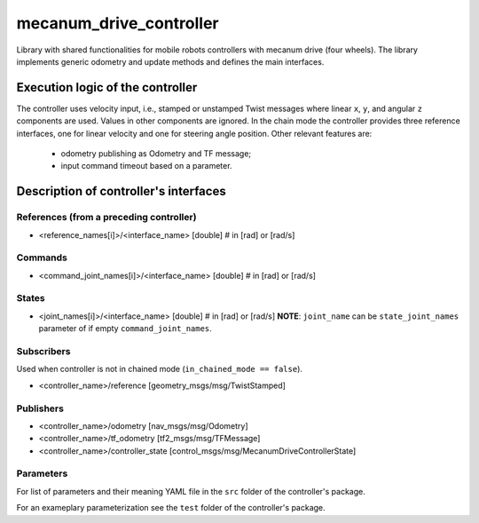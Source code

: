 .. _mecanum_drive_controller_userdoc:

mecanum_drive_controller
=========================

Library with shared functionalities for mobile robots controllers with mecanum drive (four wheels).
The library implements generic odometry and update methods and defines the main interfaces.

Execution logic of the controller
----------------------------------

The controller uses velocity input, i.e., stamped or unstamped Twist messages where linear ``x``, ``y``, and angular ``z`` components are used.
Values in other components are ignored.
In the chain mode the controller provides three reference interfaces, one for linear velocity and one for steering angle position.
Other relevant features are:

  - odometry publishing as Odometry and TF message;
  - input command timeout based on a parameter.


Description of controller's interfaces
--------------------------------------

References (from a preceding controller)
,,,,,,,,,,,,,,,,,,,,,,,,,,,,,,,,,,,,,,,,,
- <reference_names[i]>/<interface_name>  [double]  # in [rad] or [rad/s]

Commands
,,,,,,,,,
- <command_joint_names[i]>/<interface_name>  [double]  # in [rad] or [rad/s]

States
,,,,,,,
- <joint_names[i]>/<interface_name>  [double]  # in [rad] or [rad/s]
  **NOTE**: ``joint_name`` can be ``state_joint_names`` parameter of if empty ``command_joint_names``.


Subscribers
,,,,,,,,,,,,
Used when controller is not in chained mode (``in_chained_mode == false``).

- <controller_name>/reference  [geometry_msgs/msg/TwistStamped]

Publishers
,,,,,,,,,,,
- <controller_name>/odometry          [nav_msgs/msg/Odometry]
- <controller_name>/tf_odometry       [tf2_msgs/msg/TFMessage]
- <controller_name>/controller_state  [control_msgs/msg/MecanumDriveControllerState]

Parameters
,,,,,,,,,,,

For list of parameters and their meaning YAML file in the ``src`` folder of the controller's package.

For an exameplary parameterization see the ``test`` folder of the controller's package.
